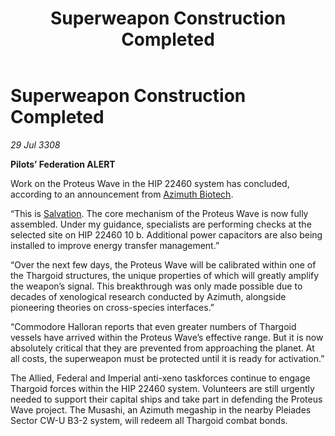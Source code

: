 :PROPERTIES:
:ID:       d4131c20-de1a-4e94-a7c5-8f67d3092364
:END:
#+title: Superweapon Construction Completed
#+filetags: :Federation:Thargoid:galnet:

* Superweapon Construction Completed

/29 Jul 3308/

*Pilots’ Federation ALERT* 

Work on the Proteus Wave in the HIP 22460 system has concluded, according to an announcement from [[id:e68a5318-bd72-4c92-9f70-dcdbd59505d1][Azimuth Biotech]]. 

“This is [[id:106b62b9-4ed8-4f7c-8c5c-12debf994d4f][Salvation]]. The core mechanism of the Proteus Wave is now fully assembled. Under my guidance, specialists are performing checks at the selected site on HIP 22460 10 b. Additional power capacitors are also being installed to improve energy transfer management.” 

“Over the next few days, the Proteus Wave will be calibrated within one of the Thargoid structures, the unique properties of which will greatly amplify the weapon’s signal. This breakthrough was only made possible due to decades of xenological research conducted by Azimuth, alongside pioneering theories on cross-species interfaces.” 

“Commodore Halloran reports that even greater numbers of Thargoid vessels have arrived within the Proteus Wave’s effective range. But it is now absolutely critical that they are prevented from approaching the planet. At all costs, the superweapon must be protected until it is ready for activation.” 

The Allied, Federal and Imperial anti-xeno taskforces continue to engage Thargoid forces within the HIP 22460 system. Volunteers are still urgently needed to support their capital ships and take part in defending the Proteus Wave project. The Musashi, an Azimuth megaship in the nearby Pleiades Sector CW-U B3-2 system, will redeem all Thargoid combat bonds.

